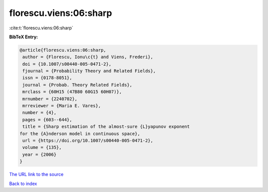 florescu.viens:06:sharp
=======================

:cite:t:`florescu.viens:06:sharp`

**BibTeX Entry:**

.. code-block:: bibtex

   @article{florescu.viens:06:sharp,
    author = {Florescu, Ionu\c{t} and Viens, Frederi},
    doi = {10.1007/s00440-005-0471-2},
    fjournal = {Probability Theory and Related Fields},
    issn = {0178-8051},
    journal = {Probab. Theory Related Fields},
    mrclass = {60H15 (47B80 60G15 60H07)},
    mrnumber = {2240702},
    mrreviewer = {Maria E. Vares},
    number = {4},
    pages = {603--644},
    title = {Sharp estimation of the almost-sure {L}yapunov exponent
   for the {A}nderson model in continuous space},
    url = {https://doi.org/10.1007/s00440-005-0471-2},
    volume = {135},
    year = {2006}
   }

`The URL link to the source <ttps://doi.org/10.1007/s00440-005-0471-2}>`__


`Back to index <../By-Cite-Keys.html>`__
